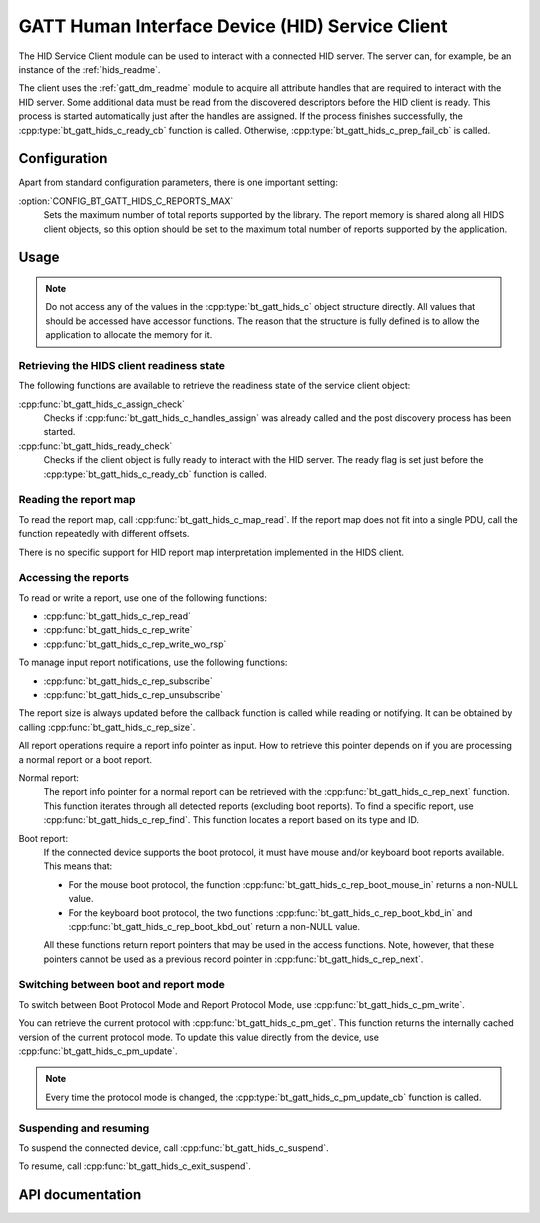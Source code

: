 .. _hids_c_readme:

GATT Human Interface Device (HID) Service Client
################################################

The HID Service Client module can be used to interact with a connected HID server.
The server can, for example, be an instance of the :ref:`hids_readme`.

The client uses the :ref:`gatt_dm_readme` module to acquire all attribute handles that are required to interact with the HID server.
Some additional data must be read from the discovered descriptors before the HID client is ready.
This process is started automatically just after the handles are assigned.
If the process finishes successfully, the :cpp:type:`bt_gatt_hids_c_ready_cb` function is called.
Otherwise, :cpp:type:`bt_gatt_hids_c_prep_fail_cb` is called.


Configuration
*************

Apart from standard configuration parameters, there is one important setting:

:option:`CONFIG_BT_GATT_HIDS_C_REPORTS_MAX`
  Sets the maximum number of total reports supported by the library.
  The report memory is shared along all HIDS client objects, so this option should be set to the maximum total number of reports supported by the application.

Usage
*****

.. note::
   Do not access any of the values in the :cpp:type:`bt_gatt_hids_c` object structure directly.
   All values that should be accessed have accessor functions.
   The reason that the structure is fully defined is to allow the application to allocate the memory for it.


Retrieving the HIDS client readiness state
==========================================

The following functions are available to retrieve the readiness state of the service client object:

:cpp:func:`bt_gatt_hids_c_assign_check`
  Checks if :cpp:func:`bt_gatt_hids_c_handles_assign` was already called and the post discovery process has been started.

:cpp:func:`bt_gatt_hids_ready_check`
  Checks if the client object is fully ready to interact with the HID server.
  The ready flag is set just before the :cpp:type:`bt_gatt_hids_c_ready_cb` function is called.


Reading the report map
======================

To read the report map, call :cpp:func:`bt_gatt_hids_c_map_read`.
If the report map does not fit into a single PDU, call the function repeatedly with different offsets.

There is no specific support for HID report map interpretation implemented in the HIDS client.


Accessing the reports
=====================

To read or write a report, use one of the following functions:

* :cpp:func:`bt_gatt_hids_c_rep_read`
* :cpp:func:`bt_gatt_hids_c_rep_write`
* :cpp:func:`bt_gatt_hids_c_rep_write_wo_rsp`

To manage input report notifications, use the following functions:

* :cpp:func:`bt_gatt_hids_c_rep_subscribe`
* :cpp:func:`bt_gatt_hids_c_rep_unsubscribe`

The report size is always updated before the callback function is called while reading or notifying.
It can be obtained by calling :cpp:func:`bt_gatt_hids_c_rep_size`.

All report operations require a report info pointer as input.
How to retrieve this pointer depends on if you are processing a normal report or a boot report.


Normal report:
   The report info pointer for a normal report can be retrieved with the :cpp:func:`bt_gatt_hids_c_rep_next` function.
   This function iterates through all detected reports (excluding boot reports).
   To find a specific report, use :cpp:func:`bt_gatt_hids_c_rep_find`.
   This function locates a report based on its type and ID.

Boot report:
   If the connected device supports the boot protocol, it must have mouse and/or keyboard boot reports available.
   This means that:

   * For the mouse boot protocol, the function :cpp:func:`bt_gatt_hids_c_rep_boot_mouse_in` returns a non-NULL value.
   * For the keyboard boot protocol, the two functions :cpp:func:`bt_gatt_hids_c_rep_boot_kbd_in` and :cpp:func:`bt_gatt_hids_c_rep_boot_kbd_out` return a non-NULL value.

   All these functions return report pointers that may be used in the access functions.
   Note, however, that these pointers cannot be used as a previous record pointer in :cpp:func:`bt_gatt_hids_c_rep_next`.


Switching between boot and report mode
======================================

To switch between Boot Protocol Mode and Report Protocol Mode, use :cpp:func:`bt_gatt_hids_c_pm_write`.

You can retrieve the current protocol with :cpp:func:`bt_gatt_hids_c_pm_get`.
This function returns the internally cached version of the current protocol mode.
To update this value directly from the device, use :cpp:func:`bt_gatt_hids_c_pm_update`.

.. note::
   Every time the protocol mode is changed, the :cpp:type:`bt_gatt_hids_c_pm_update_cb` function is called.


Suspending and resuming
=======================

To suspend the connected device, call :cpp:func:`bt_gatt_hids_c_suspend`.

To resume, call :cpp:func:`bt_gatt_hids_c_exit_suspend`.

API documentation
*****************

.. doxygengroup:: bt_gatt_hids_c
   :project: nrf
   :members:
